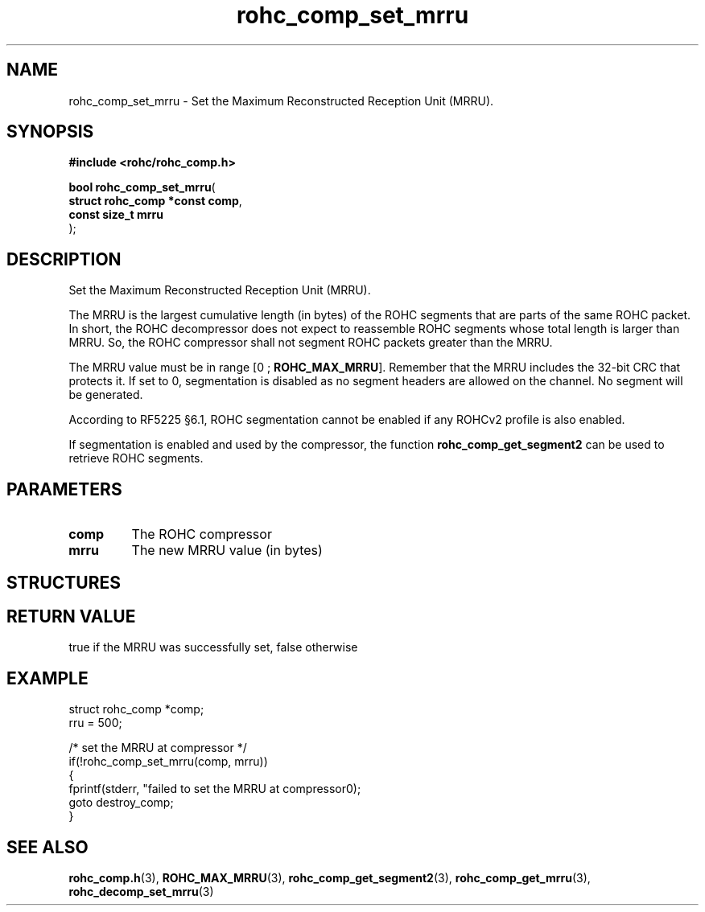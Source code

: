 .\" File automatically generated by doxy2man0.1
.\" Generation date: mar. avr. 24 2018
.TH rohc_comp_set_mrru 3 2018-04-24 "ROHC" "ROHC library Programmer's Manual"
.SH "NAME"
rohc_comp_set_mrru \- Set the Maximum Reconstructed Reception Unit (MRRU).
.SH SYNOPSIS
.nf
.B #include <rohc/rohc_comp.h>
.sp
\fBbool rohc_comp_set_mrru\fP(
    \fBstruct rohc_comp *const  comp\fP,
    \fBconst size_t             mrru\fP
);
.fi
.SH DESCRIPTION
.PP 
Set the Maximum Reconstructed Reception Unit (MRRU).
.PP 
The MRRU is the largest cumulative length (in bytes) of the ROHC segments that are parts of the same ROHC packet. In short, the ROHC decompressor does not expect to reassemble ROHC segments whose total length is larger than MRRU. So, the ROHC compressor shall not segment ROHC packets greater than the MRRU.
.PP 
The MRRU value must be in range [0 ; \fBROHC_MAX_MRRU\fP]. Remember that the MRRU includes the 32\-bit CRC that protects it. If set to 0, segmentation is disabled as no segment headers are allowed on the channel. No segment will be generated.
.PP 
According to RF5225 §6.1, ROHC segmentation cannot be enabled if any ROHCv2 profile is also enabled.
.PP 
If segmentation is enabled and used by the compressor, the function \fBrohc_comp_get_segment2\fP can be used to retrieve ROHC segments.
.SH PARAMETERS
.TP
.B comp
The ROHC compressor 
.TP
.B mrru
The new MRRU value (in bytes) 
.SH STRUCTURES
.SH RETURN VALUE
.PP
true if the MRRU was successfully set, false otherwise
.SH EXAMPLE
.nf
struct rohc_comp *comp;
rru = 500;

/* set the MRRU at compressor */
if(!rohc_comp_set_mrru(comp, mrru))
{
        fprintf(stderr, "failed to set the MRRU at compressor\n");
        goto destroy_comp;
}




.fi
.SH SEE ALSO
.BR rohc_comp.h (3),
.BR ROHC_MAX_MRRU (3),
.BR rohc_comp_get_segment2 (3),
.BR rohc_comp_get_mrru (3),
.BR rohc_decomp_set_mrru (3)

